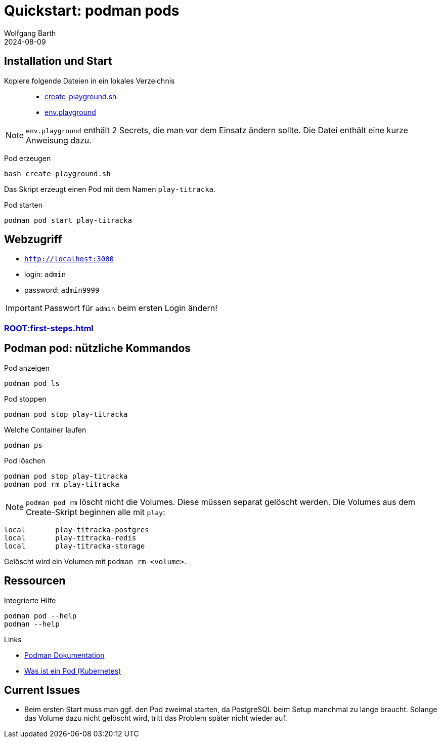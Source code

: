 = Quickstart: podman pods
:revdate: 2024-08-09
:author: Wolfgang Barth 
:myapp: titracka
:repo: https://github.com/swobspace/{myapp}
:experimental: true
:imagesdir: ../images

== Installation und Start

Kopiere folgende Dateien in ein lokales Verzeichnis::

  * xref:attachment$quickstart/create-playground.sh[create-playground.sh]
  * xref:attachment$quickstart/env.playground[env.playground]

NOTE: `env.playground` enthält 2 Secrets, die man vor dem Einsatz ändern sollte. Die Datei enthält eine kurze Anweisung dazu. 


Pod erzeugen::
[source,sh,subs="+attributes"]
----
bash create-playground.sh
----
Das Skript erzeugt einen Pod mit dem Namen `play-{myapp}`.

Pod starten::
[source,sh,subs="+attributes"]
----
podman pod start play-{myapp}
----


== Webzugriff

* `http://localhost:3000`
* login: `admin`
* password: `admin9999`

IMPORTANT: Passwort für `admin` beim ersten Login ändern!

=== xref:ROOT:first-steps.adoc[]

== Podman pod: nützliche Kommandos

.Pod anzeigen
[source,sh,subs="+attributes"]
----
podman pod ls 
----

.Pod stoppen
[source,sh,subs="+attributes"]
----
podman pod stop play-{myapp}
----

.Welche Container laufen
[source,sh,subs="+attributes"]
----
podman ps
----

.Pod löschen
[source,sh,subs="+attributes"]
----
podman pod stop play-{myapp}
podman pod rm play-{myapp}
----

NOTE: `podman pod rm` löscht nicht die Volumes. Diese müssen separat gelöscht werden. Die Volumes aus dem Create-Skript beginnen alle mit `play`:

[source,sh,subs="+attributes"]
----
local       play-{myapp}-postgres
local       play-{myapp}-redis
local       play-{myapp}-storage
----

Gelöscht wird ein Volumen mit `podman rm <volume>`. 


== Ressourcen

.Integrierte Hilfe
[source,sh,subs="+attributes"]
----
podman pod --help
podman --help
----

.Links
* https://podman.io/docs[Podman Dokumentation]
* https://kubernetes.io/de/docs/concepts/workloads/pods/[Was ist ein Pod (Kubernetes)]

== Current Issues

* Beim ersten Start muss man ggf. den Pod zweimal starten, da PostgreSQL beim Setup manchmal zu lange braucht. Solange das Volume dazu nicht gelöscht wird, tritt das Problem später nicht wieder auf.